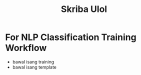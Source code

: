 :PROPERTIES:
:ID:       7c922036-3955-4e0a-8ad1-8e23109e59e7
:END:
#+title: Skriba Ulol
* For NLP Classification Training Workflow
- bawal isang training
- bawal isang template
